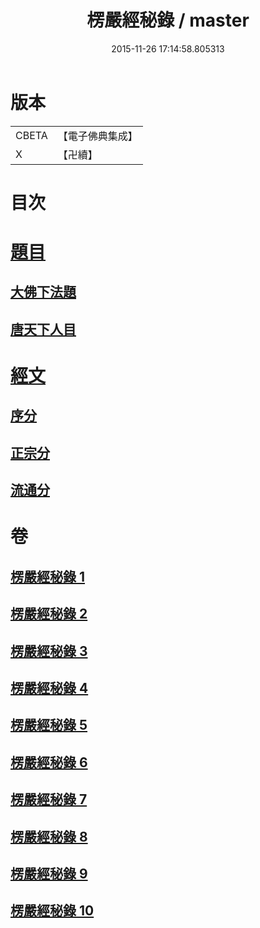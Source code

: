 #+TITLE: 楞嚴經秘錄 / master
#+DATE: 2015-11-26 17:14:58.805313
* 版本
 |     CBETA|【電子佛典集成】|
 |         X|【卍續】    |

* 目次
* [[file:KR6j0691_001.txt::001-0044a4][題目]]
** [[file:KR6j0691_001.txt::001-0044a5][大佛下法題]]
** [[file:KR6j0691_001.txt::0046a8][唐天下人目]]
* [[file:KR6j0691_001.txt::0046a10][經文]]
** [[file:KR6j0691_001.txt::0046a15][序分]]
** [[file:KR6j0691_001.txt::0050b13][正宗分]]
** [[file:KR6j0691_010.txt::0195a12][流通分]]
* 卷
** [[file:KR6j0691_001.txt][楞嚴經秘錄 1]]
** [[file:KR6j0691_002.txt][楞嚴經秘錄 2]]
** [[file:KR6j0691_003.txt][楞嚴經秘錄 3]]
** [[file:KR6j0691_004.txt][楞嚴經秘錄 4]]
** [[file:KR6j0691_005.txt][楞嚴經秘錄 5]]
** [[file:KR6j0691_006.txt][楞嚴經秘錄 6]]
** [[file:KR6j0691_007.txt][楞嚴經秘錄 7]]
** [[file:KR6j0691_008.txt][楞嚴經秘錄 8]]
** [[file:KR6j0691_009.txt][楞嚴經秘錄 9]]
** [[file:KR6j0691_010.txt][楞嚴經秘錄 10]]
